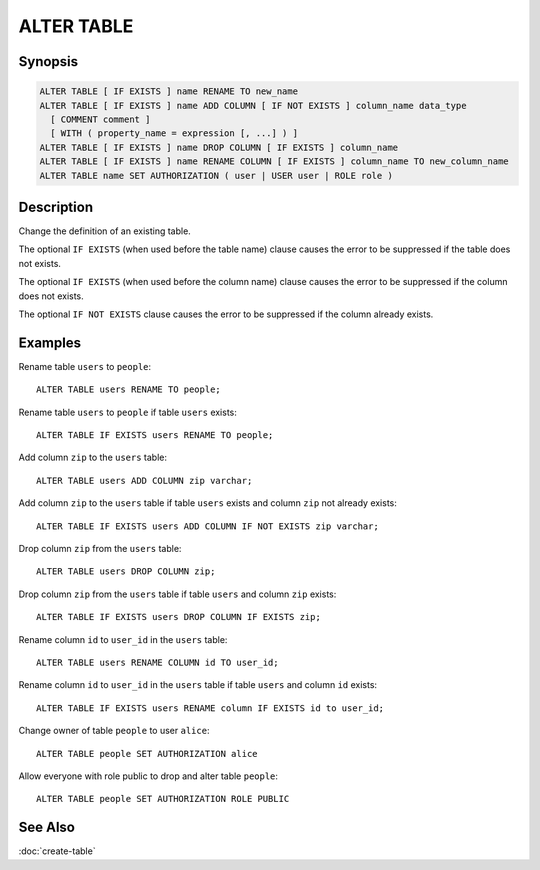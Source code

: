===========
ALTER TABLE
===========

Synopsis
--------

.. code-block:: none

    ALTER TABLE [ IF EXISTS ] name RENAME TO new_name
    ALTER TABLE [ IF EXISTS ] name ADD COLUMN [ IF NOT EXISTS ] column_name data_type
      [ COMMENT comment ]
      [ WITH ( property_name = expression [, ...] ) ]
    ALTER TABLE [ IF EXISTS ] name DROP COLUMN [ IF EXISTS ] column_name
    ALTER TABLE [ IF EXISTS ] name RENAME COLUMN [ IF EXISTS ] column_name TO new_column_name
    ALTER TABLE name SET AUTHORIZATION ( user | USER user | ROLE role )

Description
-----------

Change the definition of an existing table.

The optional ``IF EXISTS`` (when used before the table name) clause causes the error to be suppressed if the table does not exists.

The optional ``IF EXISTS`` (when used before the column name) clause causes the error to be suppressed if the column does not exists.

The optional ``IF NOT EXISTS`` clause causes the error to be suppressed if the column already exists.

Examples
--------

Rename table ``users`` to ``people``::

    ALTER TABLE users RENAME TO people;

Rename table ``users`` to ``people`` if table ``users`` exists::

    ALTER TABLE IF EXISTS users RENAME TO people;

Add column ``zip`` to the ``users`` table::

    ALTER TABLE users ADD COLUMN zip varchar;

Add column ``zip`` to the ``users`` table if table ``users`` exists and column ``zip`` not already exists::

    ALTER TABLE IF EXISTS users ADD COLUMN IF NOT EXISTS zip varchar;

Drop column ``zip`` from the ``users`` table::

    ALTER TABLE users DROP COLUMN zip;

Drop column ``zip`` from the ``users`` table if table ``users`` and column ``zip`` exists::

    ALTER TABLE IF EXISTS users DROP COLUMN IF EXISTS zip;

Rename column ``id`` to ``user_id`` in the ``users`` table::

    ALTER TABLE users RENAME COLUMN id TO user_id;

Rename column ``id`` to ``user_id`` in the ``users`` table if table ``users`` and column ``id`` exists::

    ALTER TABLE IF EXISTS users RENAME column IF EXISTS id to user_id;

Change owner of table ``people`` to user ``alice``::

    ALTER TABLE people SET AUTHORIZATION alice

Allow everyone with role public to drop and alter table ``people``::

    ALTER TABLE people SET AUTHORIZATION ROLE PUBLIC

See Also
--------

:doc:`create-table`
